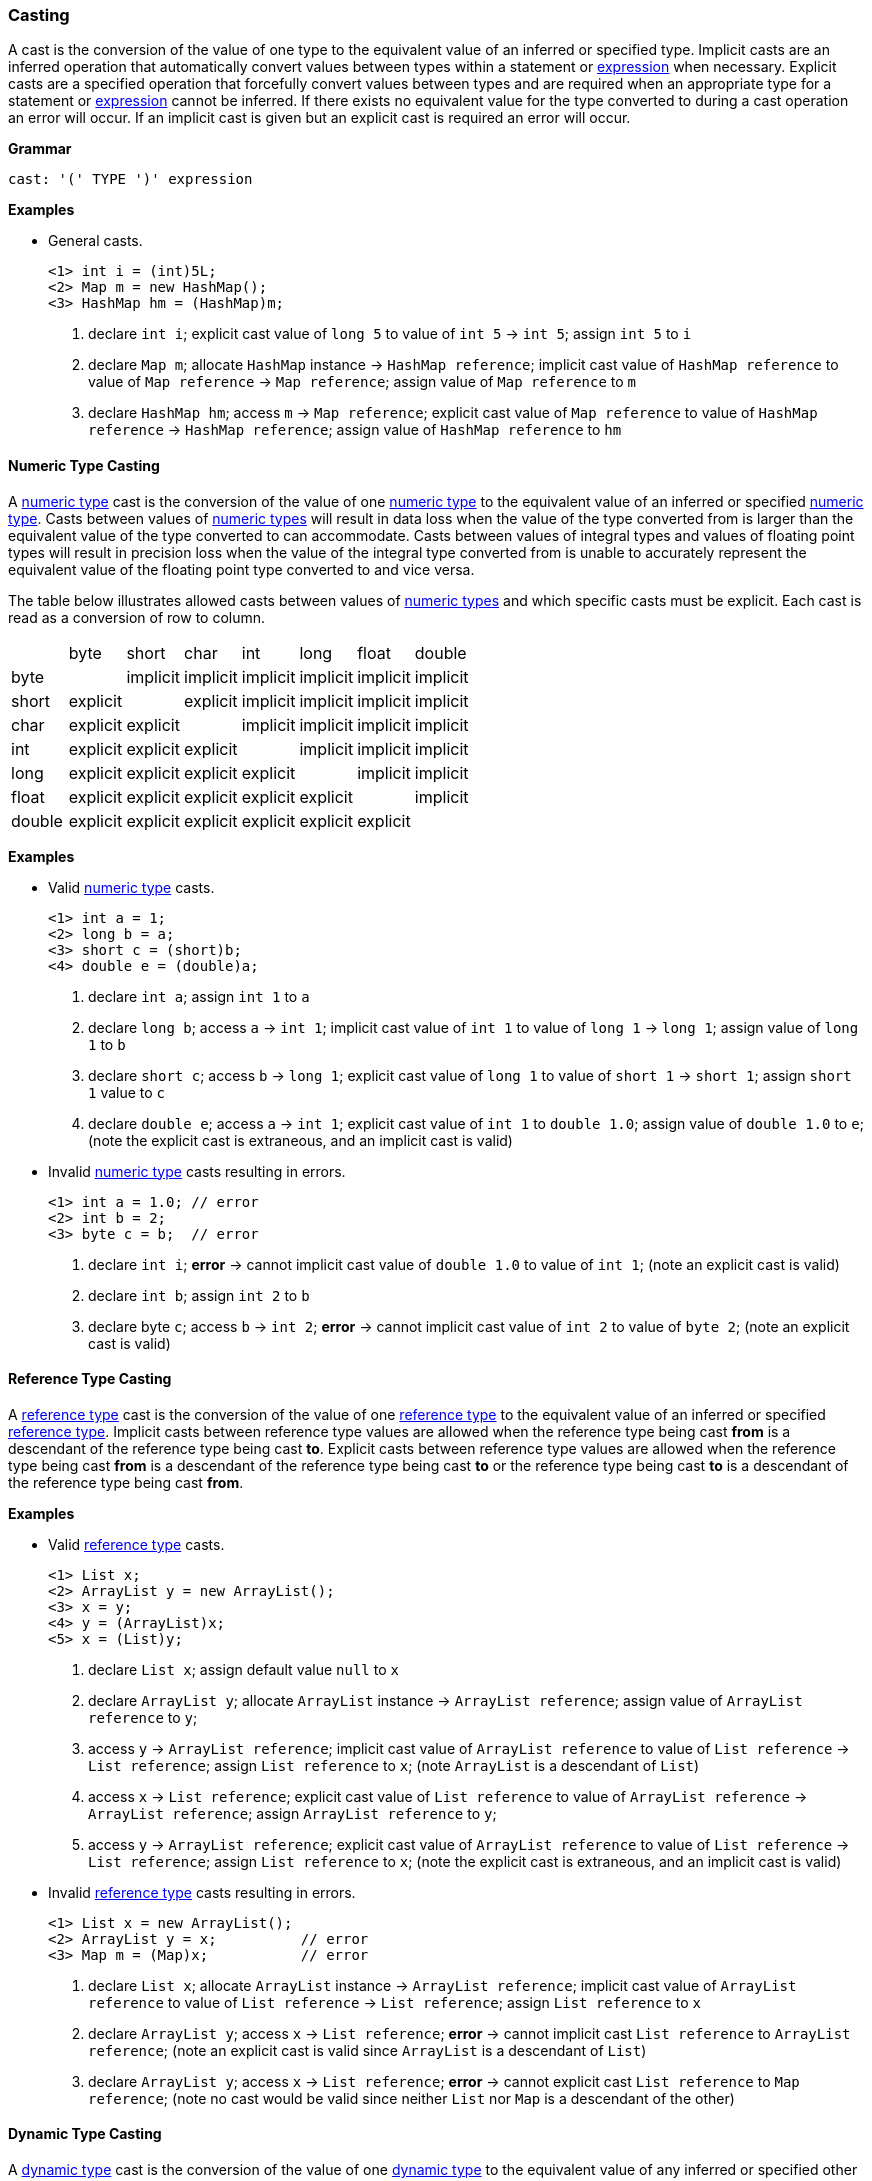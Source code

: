 [[painless-casting]]
=== Casting

A cast is the conversion of the value of one type to the equivalent value of an
inferred or specified type. Implicit casts are an inferred operation that
automatically convert values between types within a statement or
<<painless-operators, expression>> when necessary. Explicit casts are a
specified operation that forcefully convert values between types and are
required when an appropriate type for a statement or
<<painless-operators, expression>> cannot be inferred.  If there exists no
equivalent value for the type converted to during a cast operation an error
will occur.  If an implicit cast is given but an explicit cast is required an
error will occur.

*Grammar*
[source,ANTLR4]
----
cast: '(' TYPE ')' expression
----

*Examples*

* General casts.
+
[source,Painless]
----
<1> int i = (int)5L;
<2> Map m = new HashMap();
<3> HashMap hm = (HashMap)m;
----
+
<1> declare `int i`;
    explicit cast value of `long 5` to value of `int 5` -> `int 5`;
    assign `int 5` to `i`
<2> declare `Map m`;
    allocate `HashMap` instance -> `HashMap reference`;
    implicit cast value of `HashMap reference` to value of `Map reference`
            -> `Map reference`;
    assign value of `Map reference` to `m`
<3> declare `HashMap hm`;
    access `m` -> `Map reference`;
    explicit cast value of `Map reference` to value of `HashMap reference`
            -> `HashMap reference`;
    assign value of `HashMap reference` to `hm`

[[numeric-type-casting]]
==== Numeric Type Casting

A <<primitive-types, numeric type>> cast is the conversion of the value of one
<<primitive-types, numeric type>> to the equivalent value of an inferred or
specified <<primitive-types, numeric type>>. Casts between values of
<<primitive-types, numeric types>> will result in data loss when the value of
the type converted from is larger than the equivalent value of the type
converted to can accommodate. Casts between values of integral types and values
of floating point types will result in precision loss when the value of the
integral type converted from is unable to accurately represent the equivalent
value of the floating point type converted to and vice versa.

The table below illustrates allowed casts between values of
<<primitive-types, numeric types>> and which specific casts must be explicit.
Each cast is read as a conversion of row to column.

|====
|        | byte     | short    | char     | int      | long     | float    | double
| byte   |          | implicit | implicit | implicit | implicit | implicit | implicit
| short  | explicit |          | explicit | implicit | implicit | implicit | implicit
| char   | explicit | explicit |          | implicit | implicit | implicit | implicit
| int    | explicit | explicit | explicit |          | implicit | implicit | implicit
| long   | explicit | explicit | explicit | explicit |          | implicit | implicit
| float  | explicit | explicit | explicit | explicit | explicit |          | implicit
| double | explicit | explicit | explicit | explicit | explicit | explicit |
|====

*Examples*

* Valid <<primitive-types, numeric type>> casts.
+
[source,Painless]
----
<1> int a = 1;
<2> long b = a;
<3> short c = (short)b;
<4> double e = (double)a;
----
+
<1> declare `int a`;
    assign `int 1` to `a`
<2> declare `long b`;
    access `a` -> `int 1`;
    implicit cast value of `int 1` to value of `long 1` -> `long 1`;
    assign value of `long 1` to `b`
<3> declare `short c`;
    access `b` -> `long 1`;
    explicit cast value of `long 1` to value of `short 1` -> `short 1`;
    assign `short 1` value to `c`
<4> declare `double e`;
    access `a` -> `int 1`;
    explicit cast value of `int 1` to `double 1.0`;
    assign value of `double 1.0` to `e`;
    (note the explicit cast is extraneous, and an implicit cast is valid)
+
* Invalid <<primitive-types, numeric type>> casts resulting in errors.
+
[source,Painless]
----
<1> int a = 1.0; // error
<2> int b = 2;
<3> byte c = b;  // error
----
+
<1> declare `int i`;
    *error* -> cannot implicit cast value of `double 1.0` to value of `int 1`;
    (note an explicit cast is valid)
<2> declare `int b`;
    assign `int 2` to `b`
<3> declare byte `c`;
    access `b` -> `int 2`;
    *error* -> cannot implicit cast value of `int 2` to value of `byte 2`;
    (note an explicit cast is valid)

[[reference-type-casting]]
==== Reference Type Casting

A <<reference-types, reference type>> cast is the conversion of the value of
one <<reference-types, reference type>> to the equivalent value of an inferred
or specified <<reference-types, reference type>>. Implicit casts between
reference type values are allowed when the reference type being cast *from*
is a descendant of the reference type being cast *to*. Explicit casts between
reference type values are allowed when the reference type being cast *from*
is a descendant of the reference type being cast *to* or the reference type
being cast *to* is a descendant of the reference type being cast *from*.

*Examples*

* Valid <<reference-types, reference type>> casts.
+
[source,Painless]
----
<1> List x;
<2> ArrayList y = new ArrayList();
<3> x = y;
<4> y = (ArrayList)x;
<5> x = (List)y;
----
+
<1> declare `List x`;
    assign default value `null` to `x`
<2> declare `ArrayList y`;
    allocate `ArrayList` instance -> `ArrayList reference`;
    assign value of `ArrayList reference` to `y`;
<3> access `y` -> `ArrayList reference`;
    implicit cast value of `ArrayList reference` to value of `List reference`
            -> `List reference`;
    assign `List reference` to `x`;
    (note `ArrayList` is a descendant of `List`)
<4> access `x` -> `List reference`;
    explicit cast value of `List reference` to value of `ArrayList reference`
            -> `ArrayList reference`;
    assign `ArrayList reference` to `y`;
<5> access `y` -> `ArrayList reference`;
    explicit cast value of `ArrayList reference` to value of `List reference`
            -> `List reference`;
    assign `List reference` to `x`;
    (note the explicit cast is extraneous, and an implicit cast is valid)
+
* Invalid <<reference-types, reference type>> casts resulting in errors.
+
[source,Painless]
----
<1> List x = new ArrayList();
<2> ArrayList y = x;          // error
<3> Map m = (Map)x;           // error
----
+
<1> declare `List x`;
    allocate `ArrayList` instance -> `ArrayList reference`;
    implicit cast value of `ArrayList reference` to value of `List reference`
            -> `List reference`;
    assign `List reference` to `x`
<2> declare `ArrayList y`;
    access `x` -> `List reference`;
    *error* -> cannot implicit cast `List reference` to `ArrayList reference`;
    (note an explicit cast is valid since `ArrayList` is a descendant of
            `List`)
<3> declare `ArrayList y`;
    access `x` -> `List reference`;
    *error* -> cannot explicit cast `List reference` to `Map reference`;
    (note no cast would be valid since neither `List` nor `Map` is a descendant
            of the other)

[[dynamic-type-casting]]
==== Dynamic Type Casting

A <<dynamic-types, dynamic type>> cast is the conversion of the value of one
<<dynamic-types, dynamic type>> to the equivalent value of any inferred or
specified other <<painless-types, type>> or vice versa.

Implicit casts from <<painless-types, any type>> to the
<<dynamic-types, dynamic type>>, `def`, are always allowed. Explicit casts from
<<painless-types, any type>> to the <<dynamic-types, dynamic type>>, `def`, are
allowed but never necessary.

Implicit and explicit casts from the <dynamic-types, dynamic type>>, `def`, to
<<painless-types, any type>> are allowed if and only if the cast would be
allowed .

However, it is not always possible to implicitly cast a `def` to other
primitive and reference types. An explicit cast is required if an explicit
cast would normally be required between the non-def types.

*Examples:*
[source,Java]
----
def x;          // Declare def variable x and set it to null
x = 3;          // Set the def variable x to the literal 3 with an implicit
                //   cast from int to def
double a = x;   // Declare double variable a and set it to def variable x,
                //   which contains a double
int b = x;      // ERROR: Results in a run-time error because an explicit cast is
                //   required to cast from a double to an int
int c = (int)x; // Declare int variable c, explicitly cast def variable x to an
                //   int, and assign x to c
----

[[character-string-casting]]
==== Character-String Casting
* Casting a <<string-type, String>> value into a <<primitive-types, char>> value.
+
[source,Painless]
----
String s = "s";
char c = (char)s;
----

[[boxing-unboxing]]
==== Boxing and Unboxing

Boxing is where a cast is used to convert a primitive type to its corresponding
reference type. Unboxing is the reverse, converting a reference type to the
corresponding primitive type.

There are two places Painless performs implicit boxing and unboxing:

* When you call methods, Painless automatically boxes and unboxes arguments
so you can specify either primitive types or their corresponding reference
types.
* When you use the `def` type, Painless automatically boxes and unboxes as
needed when converting to and from `def`.

The casting operator does not support any way to explicitly box a primitive
type or unbox a reference type.

If a primitive type needs to be converted to a reference type, the Painless
reference type API supports methods that can do that. However, under normal
circumstances this should not be necessary.

*Examples:*
[source,Java]
----
Integer x = 1;               // ERROR: not a legal implicit cast
Integer y = (Integer)1;      // ERROR: not a legal explicit cast
int a = new Integer(1);      // ERROR: not a legal implicit cast
int b = (int)new Integer(1); // ERROR: not a legal explicit cast
----

[[promotion]]
==== Promotion

Promotion is where certain operations require types to be either a minimum
numerical type or for two (or more) types to be equivalent.
The documentation for each operation that has these requirements
includes promotion tables that describe how this is handled.

When an operation promotes a type or types, the resultant type
of the operation is the promoted type.  Types can be promoted to def
at compile-time; however, at run-time, the resultant type will be the
promotion of the types the `def` is representing.

*Examples:*
[source,Java]
----
2 + 2.0     // Add the literal int 2 and the literal double 2.0. The literal
            //   2 is promoted to a double and the resulting value is a double.

def x = 1;  // Declare def variable x and set it to the literal int 1 through
            //   an implicit cast
x + 2.0F    // Add def variable x and the literal float 2.0.
            // At compile-time the types are promoted to def.
            // At run-time the types are promoted to float.
----